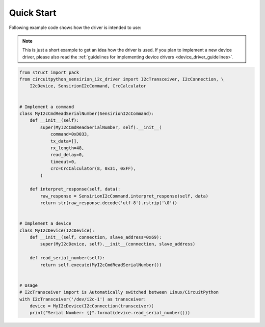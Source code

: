 Quick Start
===========

Following example code shows how the driver is intended to use:

.. note::

    This is just a short example to get an idea how the driver is used.
    If you plan to implement a new device driver, please also read the
    :ref:`guidelines for implementing device drivers <device_driver_guidelines>`.


.. sourcecode:: python

    from struct import pack
    from circuitpython_sensirion_i2c_driver import I2cTransceiver, I2cConnection, \
        I2cDevice, SensirionI2cCommand, CrcCalculator


    # Implement a command
    class MyI2cCmdReadSerialNumber(SensirionI2cCommand):
        def __init__(self):
            super(MyI2cCmdReadSerialNumber, self).__init__(
                command=0xD033,
                tx_data=[],
                rx_length=48,
                read_delay=0,
                timeout=0,
                crc=CrcCalculator(8, 0x31, 0xFF),
            )

        def interpret_response(self, data):
            raw_response = SensirionI2cCommand.interpret_response(self, data)
            return str(raw_response.decode('utf-8').rstrip('\0'))


    # Implement a device
    class MyI2cDevice(I2cDevice):
        def __init__(self, connection, slave_address=0x69):
            super(MyI2cDevice, self).__init__(connection, slave_address)

        def read_serial_number(self):
            return self.execute(MyI2cCmdReadSerialNumber())


    # Usage
    # I2cTransceiver import is Automatically switched between Linux/CircuitPython
    with I2cTransceiver('/dev/i2c-1') as transceiver:
        device = MyI2cDevice(I2cConnection(transceiver))
        print("Serial Number: {}".format(device.read_serial_number()))

